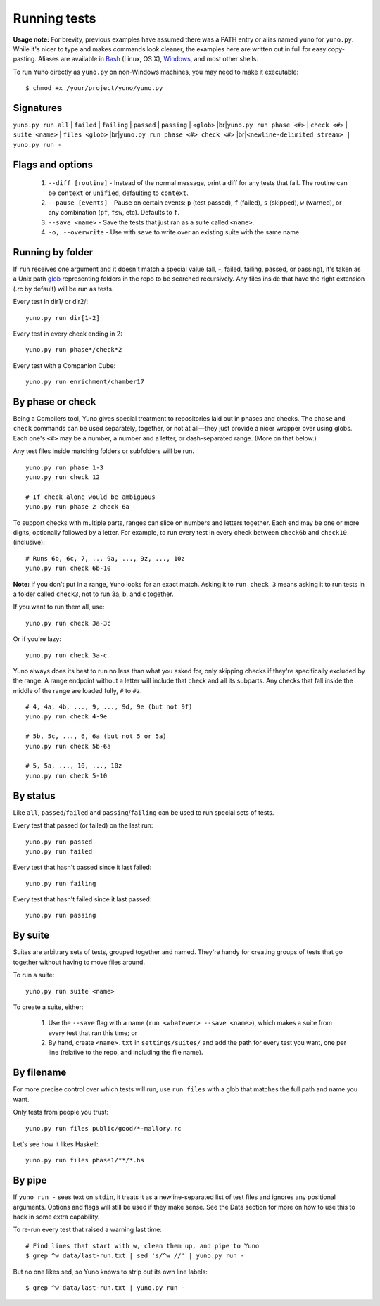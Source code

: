 Running tests
=============

**Usage note:** For brevity, previous examples have assumed there was a PATH entry or alias named ``yuno`` for ``yuno.py``. While it's nicer to type and makes commands look cleaner, the examples here are written out in full for easy copy-pasting. Aliases are available in `Bash <http://www.thegeekstuff.com/2010/04/unix-bash-alias-examples/>`_ (Linux, OS X), `Windows <http://devblog.point2.com/2010/05/14/setup-persistent-aliases-macros-in-windows-command-prompt-cmd-exe-using-doskey/>`_, and most other shells.

To run Yuno directly as ``yuno.py`` on non-Windows machines, you may need to make it executable::

    $ chmod +x /your/project/yuno/yuno.py

Signatures
----------

.. |br| raw:: html

   <br />

``yuno.py run all`` | ``failed`` | ``failing`` | ``passed`` | ``passing`` | ``<glob>`` |br|\
``yuno.py run phase <#>`` | ``check <#>`` | ``suite <name>`` | ``files <glob>`` |br|\
``yuno.py run phase <#> check <#>`` |br|\
``<newline-delimited stream> | yuno.py run -``

Flags and options
-----------------

  1. ``--diff [routine]`` - Instead of the normal message, print a diff for any tests that fail. The routine can be ``context`` or ``unified``, defaulting to ``context``.

  2. ``--pause [events]`` - Pause on certain events: ``p`` (test passed), ``f`` (failed), ``s`` (skipped), ``w`` (warned), or any combination (``pf``, ``fsw``, etc). Defaults to ``f``.

  3. ``--save <name>`` - Save the tests that just ran as a suite called ``<name>``.

  4. ``-o, --overwrite`` - Use with ``save`` to write over an existing suite with the same name.

Running by folder
-----------------

If ``run`` receives one argument and it doesn't match a special value (all, -, failed, failing, passed, or passing), it's taken as a Unix path `glob <http://wiki.bash-hackers.org/syntax/expansion/globs>`_ representing folders in the repo to be searched recursively. Any files inside that have the right extension (.rc by default) will be run as tests.

Every test in dir1/ or dir2/::

    yuno.py run dir[1-2]

Every test in every check ending in 2::

    yuno.py run phase*/check*2

Every test with a Companion Cube::

    yuno.py run enrichment/chamber17

By phase or check
-----------------

Being a Compilers tool, Yuno gives special treatment to repositories laid out in phases and checks. The ``phase`` and ``check`` commands can be used separately, together, or not at all—they just provide a nicer wrapper over using globs. Each one's ``<#>`` may be a number, a number and a letter, or dash-separated range. (More on that below.)

Any test files inside matching folders or subfolders will be run.

::

    yuno.py run phase 1-3
    yuno.py run check 12

    # If check alone would be ambiguous
    yuno.py run phase 2 check 6a

To support checks with multiple parts, ranges can slice on numbers and letters together. Each end may be one or more digits, optionally followed by a letter. For example, to run every test in every check between ``check6b`` and ``check10`` (inclusive)::

    # Runs 6b, 6c, 7, ... 9a, ..., 9z, ..., 10z
    yuno.py run check 6b-10

**Note:** If you don't put in a range, Yuno looks for an exact match. Asking it to ``run check 3`` means asking it to run tests in a folder called ``check3``, not to run 3a, b, and c together.

If you want to run them all, use::

    yuno.py run check 3a-3c

Or if you're lazy::

    yuno.py run check 3a-c

Yuno always does its best to run no less than what you asked for, only skipping checks if they're specifically excluded by the range. A range endpoint without a letter will include that check and all its subparts. Any checks that fall inside the middle of the range are loaded fully, ``#`` to ``#z``.

::

    # 4, 4a, 4b, ..., 9, ..., 9d, 9e (but not 9f)
    yuno.py run check 4-9e

    # 5b, 5c, ..., 6, 6a (but not 5 or 5a)
    yuno.py run check 5b-6a

    # 5, 5a, ..., 10, ..., 10z
    yuno.py run check 5-10

By status
---------

Like ``all``, ``passed``/``failed`` and ``passing``/``failing`` can be used to run special sets of tests.

Every test that passed (or failed) on the last run::

    yuno.py run passed
    yuno.py run failed

Every test that hasn't passed since it last failed::

    yuno.py run failing

Every test that hasn't failed since it last passed::

    yuno.py run passing


By suite
--------

Suites are arbitrary sets of tests, grouped together and named. They're handy for creating groups of tests that go together without having to move files around.

To run a suite::

    yuno.py run suite <name>

To create a suite, either:

  1. Use the ``--save`` flag with a name (``run <whatever> --save <name>``), which makes a suite from every test that ran this time; or

  2. By hand, create ``<name>.txt`` in ``settings/suites/`` and add the path for every test you want, one per line (relative to the repo, and including the file name).

By filename
-----------

For more precise control over which tests will run, use ``run files`` with a glob that matches the full path and name you want.

Only tests from people you trust::

    yuno.py run files public/good/*-mallory.rc

Let's see how it likes Haskell::

    yuno.py run files phase1/**/*.hs

By pipe
-------

If ``yuno run -`` sees text on ``stdin``, it treats it as a newline-separated list of test files and ignores any positional arguments. Options and flags will still be used if they make sense. See the Data section for more on how to use this to hack in some extra capability.

To re-run every test that raised a warning last time::

    # Find lines that start with w, clean them up, and pipe to Yuno
    $ grep ^w data/last-run.txt | sed 's/^w //' | yuno.py run -

But no one likes sed, so Yuno knows to strip out its own line labels::

    $ grep ^w data/last-run.txt | yuno.py run -

